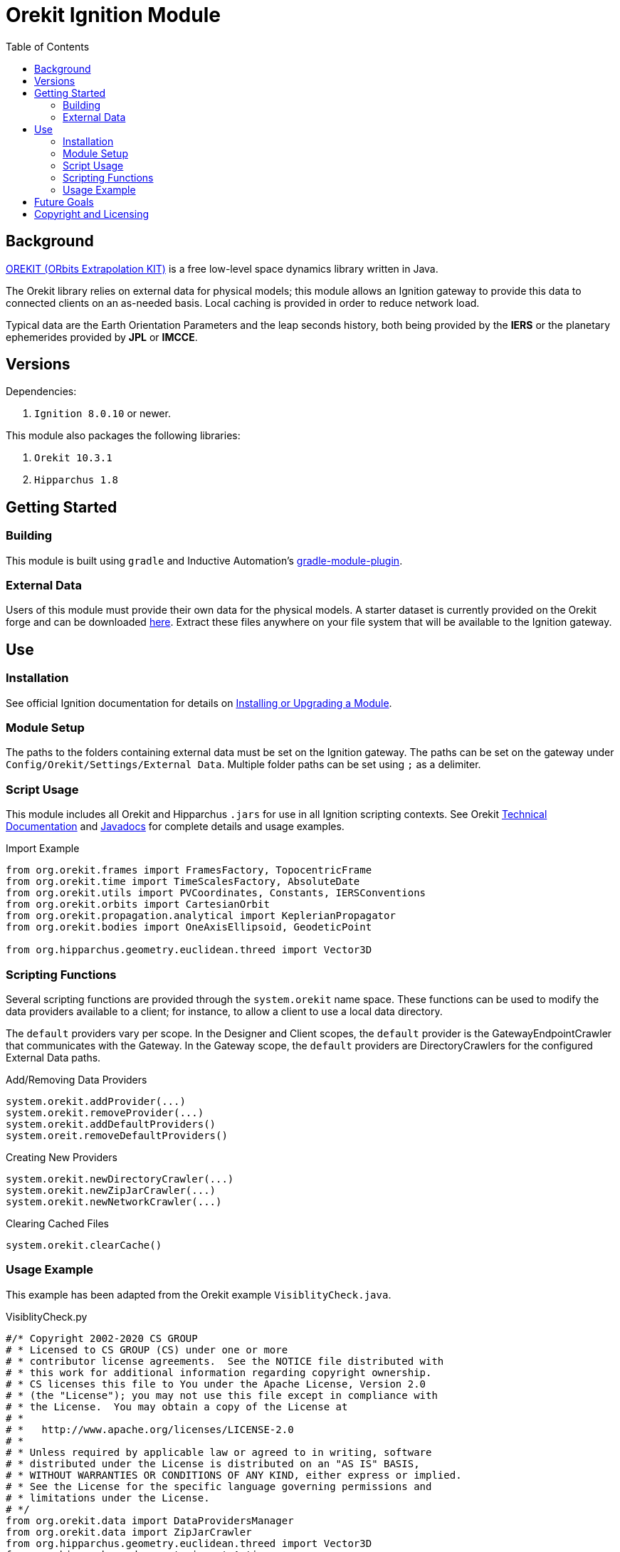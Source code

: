 = Orekit Ignition Module
:toc:

== Background
https://www.orekit.org/[OREKIT (ORbits Extrapolation KIT)] is a free low-level space dynamics library written in Java.

The Orekit library relies on external data for physical models; this module allows an Ignition gateway to provide this data to connected clients on an as-needed basis. Local caching is provided in order to reduce network load.

Typical data are the Earth Orientation Parameters and the leap seconds history, both being provided by the *IERS* or the planetary ephemerides provided by *JPL* or *IMCCE*.

== Versions
Dependencies:

. `Ignition 8.0.10` or newer.

This module also packages the following libraries:

. `Orekit 10.3.1`
. `Hipparchus 1.8`

== Getting Started
=== Building
This module is built using `gradle` and Inductive Automation's https://github.com/inductiveautomation/ignition-module-tools[gradle-module-plugin].

=== External Data
Users of this module must provide their own data for the physical models.
A starter dataset is currently provided on the Orekit forge and can be downloaded https://gitlab.orekit.org/orekit/orekit-data/-/archive/master/orekit-data-master.zip[here].
Extract these files anywhere on your file system that will be available to the Ignition gateway.

== Use
=== Installation
See official Ignition documentation for details on https://docs.inductiveautomation.com/display/DOC81/Installing+or+Upgrading+a+Module[Installing or Upgrading a Module].

=== Module Setup
The paths to the folders containing external data must be set on the Ignition gateway. 
The paths can be set on the gateway under `Config/Orekit/Settings/External Data`.
Multiple folder paths can be set using `;` as a delimiter.

=== Script Usage
This module includes all Orekit and Hipparchus `+.jars+` for use in all Ignition scripting contexts.
See Orekit https://www.orekit.org/site-orekit-10.3.1/index.html[Technical Documentation] and https://www.orekit.org/site-orekit-10.3.1/apidocs/index.html[Javadocs] for complete details and usage examples.

.Import Example
[source,python]
----
from org.orekit.frames import FramesFactory, TopocentricFrame
from org.orekit.time import TimeScalesFactory, AbsoluteDate
from org.orekit.utils import PVCoordinates, Constants, IERSConventions
from org.orekit.orbits import CartesianOrbit
from org.orekit.propagation.analytical import KeplerianPropagator
from org.orekit.bodies import OneAxisEllipsoid, GeodeticPoint

from org.hipparchus.geometry.euclidean.threed import Vector3D
----

=== Scripting Functions
Several scripting functions are provided through the `system.orekit` name space.
These functions can be used to modify the data providers available to a client; for instance, to allow a client to use a local data directory.

The `default` providers vary per scope.
In the Designer and Client scopes, the `default` provider is the GatewayEndpointCrawler that communicates with the Gateway.
In the Gateway scope, the `default` providers are DirectoryCrawlers for the configured External Data paths.

.Add/Removing Data Providers
[source,python]
----
system.orekit.addProvider(...)
system.orekit.removeProvider(...)
system.orekit.addDefaultProviders()
system.oreit.removeDefaultProviders()
----

.Creating New Providers
[source,python]
----
system.orekit.newDirectoryCrawler(...)
system.orekit.newZipJarCrawler(...)
system.orekit.newNetworkCrawler(...)
----

.Clearing Cached Files
[source,python]
----
system.orekit.clearCache()
----

=== Usage Example
This example has been adapted from the Orekit example `VisiblityCheck.java`.

.VisiblityCheck.py
[source,python]
----
#/* Copyright 2002-2020 CS GROUP
# * Licensed to CS GROUP (CS) under one or more
# * contributor license agreements.  See the NOTICE file distributed with
# * this work for additional information regarding copyright ownership.
# * CS licenses this file to You under the Apache License, Version 2.0
# * (the "License"); you may not use this file except in compliance with
# * the License.  You may obtain a copy of the License at
# *
# *   http://www.apache.org/licenses/LICENSE-2.0
# *
# * Unless required by applicable law or agreed to in writing, software
# * distributed under the License is distributed on an "AS IS" BASIS,
# * WITHOUT WARRANTIES OR CONDITIONS OF ANY KIND, either express or implied.
# * See the License for the specific language governing permissions and
# * limitations under the License.
# */
from org.orekit.data import DataProvidersManager
from org.orekit.data import ZipJarCrawler
from org.hipparchus.geometry.euclidean.threed import Vector3D
from org.hipparchus.ode.events import Action
from org.orekit.bodies import BodyShape
from org.orekit.bodies import GeodeticPoint
from org.orekit.bodies import OneAxisEllipsoid
from org.orekit.errors import OrekitException;
from org.orekit.frames import Frame
from org.orekit.frames import FramesFactory
from org.orekit.frames import TopocentricFrame
from org.orekit.orbits import KeplerianOrbit
from org.orekit.orbits import Orbit
from org.orekit.propagation import Propagator
from org.orekit.propagation import SpacecraftState
from org.orekit.propagation.analytical import KeplerianPropagator
from org.orekit.propagation.events import ElevationDetector
from org.orekit.propagation.events import EventDetector
from org.orekit.time import AbsoluteDate
from org.orekit.time import TimeScalesFactory
from org.orekit.utils import PVCoordinates
from org.orekit.utils import IERSConventions

from math import degrees, radians, pi

# Initial state definition: date, orbit
initialDate = AbsoluteDate(2004, 01, 01, 23, 30, 00.000, TimeScalesFactory.getUTC())
mu =  3.986004415e+14
inertialFrame = FramesFactory.getEME2000() # inertial frame for orbit definition
position  = Vector3D(-6142438.668, 3492467.560, -25767.25680)
velocity  = Vector3D(505.8479685, 942.7809215, 7435.922231)
pvCoordinates = PVCoordinates(position, velocity)
initialOrbit = KeplerianOrbit(pvCoordinates, inertialFrame, initialDate, mu)

# Propagator : consider a simple Keplerian motion (could be more elaborate)
kepler = KeplerianPropagator(initialOrbit)

# Earth and frame
ae =  6378137.0 # equatorial radius in meter
f  =  1.0 / 298.257223563 # flattening
itrf = FramesFactory.getITRF(IERSConventions.IERS_2010, True) # terrestrial frame at an arbitrary date
earth = OneAxisEllipsoid(ae, f, itrf)

# Station
longitude = radians(45.0)
latitude  = radians(25.0)
altitude  = 0.0
station1 = GeodeticPoint(latitude, longitude, altitude)
sta1Frame = TopocentricFrame(earth, station1, "station1")

# Event definition
maxcheck  = 1.0
elevation = radians(5.0)


class VisibilityDetector(ElevationDetector):
# Class for handling the eventOccured java. Example of subclassing a java class in jython
    def __init__(self,  maxCheck,  elevation, topo):
        ElevationDetector.__init__(self,maxCheck, elevation, topo)

    def eventOccurred(self, s, increasing):
        if (increasing):
            print "Visibility on", self.topocentricFrame.getName(), "begins at" , s.getDate()
        else:
            print "Visibility on",  self.topocentricFrame.getName(), "ends at" , s.getDate()
        return Action.CONTINUE

sta1Visi = VisibilityDetector(maxcheck, elevation, sta1Frame)

# Add event to be detected
kepler.addEventDetector(sta1Visi)

# Propagate from the initial date to the first raising or for the fixed duration
finalState = kepler.propagate(initialDate.shiftedBy(1500.0))

print "Final state : " , finalState.getDate().durationFrom(initialDate)
----


== Future Goals
. Ability to specify local Orekit data on a per-project basis.
. Ability to share external Orekit data across the Gateway Area Network (GAN).

== Copyright and Licensing
Copyright (C) 2021 Ben Musson

Free use of this software is granted under the terms of the MIT License.